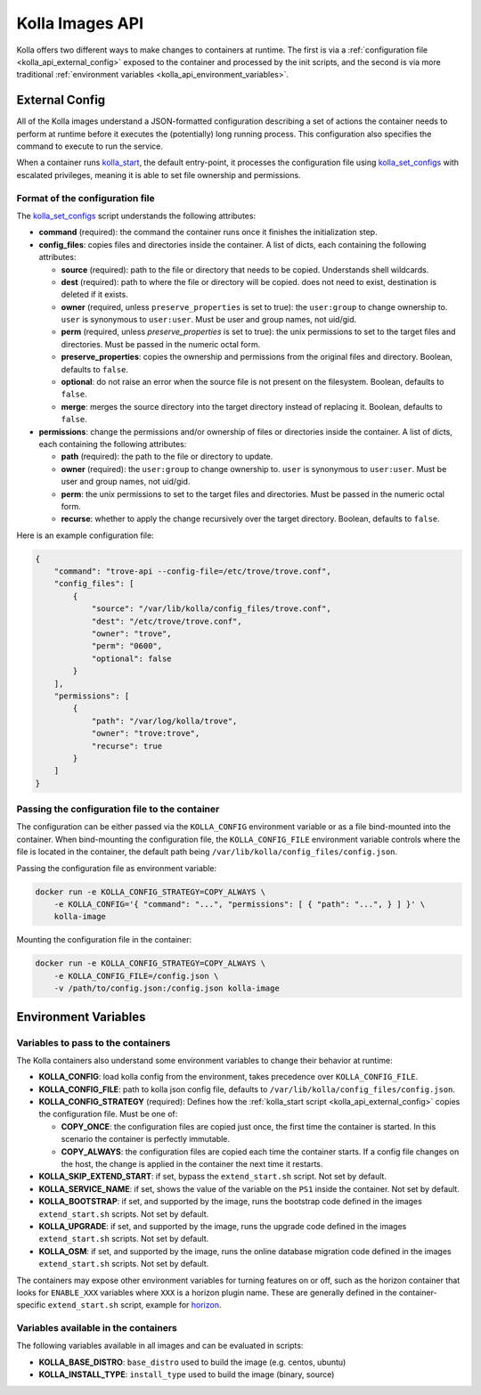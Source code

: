 .. _kolla_api:

================
Kolla Images API
================

Kolla offers two different ways to make changes to containers at runtime.
The first is via a :ref:`configuration file <kolla_api_external_config>`
exposed to the container and processed by the init scripts, and the second
is via more traditional
:ref:`environment variables <kolla_api_environment_variables>`.

.. _kolla_api_external_config:

External Config
===============

All of the Kolla images understand a JSON-formatted configuration
describing a set of actions the container needs to perform at runtime before it
executes the (potentially) long running process. This configuration also
specifies the command to execute to run the service.

When a container runs `kolla_start`_, the default entry-point, it processes
the configuration file using `kolla_set_configs`_ with escalated privileges,
meaning it is able to set file ownership and permissions.

.. _kolla_start: https://github.com/openstack/kolla/blob/master/docker/base/start.sh
.. _kolla_set_configs: https://github.com/openstack/kolla/blob/master/docker/base/set_configs.py

Format of the configuration file
^^^^^^^^^^^^^^^^^^^^^^^^^^^^^^^^

The `kolla_set_configs`_ script understands the following attributes:

* **command** (required): the command the container runs once it finishes the
  initialization step.
* **config_files**: copies files and directories inside the container. A list
  of dicts, each containing the following attributes:

  * **source** (required): path to the file or directory that needs to be
    copied. Understands shell wildcards.
  * **dest** (required): path to where the file or directory will be copied.
    does not need to exist, destination is deleted if it exists.
  * **owner** (required, unless ``preserve_properties`` is set to true): the
    ``user:group`` to change ownership to. ``user`` is synonymous to
    ``user:user``. Must be user and group names, not uid/gid.
  * **perm** (required, unless `preserve_properties` is set to true): the unix
    permissions to set to the target files and directories. Must be passed in
    the numeric octal form.
  * **preserve_properties**: copies the ownership and permissions from the
    original files and directory. Boolean, defaults to ``false``.
  * **optional**: do not raise an error when the source file is not present on
    the filesystem. Boolean, defaults to ``false``.
  * **merge**: merges the source directory into the target directory instead of
    replacing it. Boolean, defaults to ``false``.

* **permissions**: change the permissions and/or ownership of files or
  directories inside the container. A list of dicts, each containing the
  following attributes:

  * **path** (required): the path to the file or directory to update.
  * **owner** (required): the ``user:group`` to change ownership to. ``user``
    is synonymous to ``user:user``. Must be user and group names, not uid/gid.
  * **perm**: the unix permissions to set to the target files and directories.
    Must be passed in the numeric octal form.
  * **recurse**: whether to apply the change recursively over the target
    directory. Boolean, defaults to ``false``.

Here is an example configuration file:

.. code-block:: json

    {
        "command": "trove-api --config-file=/etc/trove/trove.conf",
        "config_files": [
            {
                "source": "/var/lib/kolla/config_files/trove.conf",
                "dest": "/etc/trove/trove.conf",
                "owner": "trove",
                "perm": "0600",
                "optional": false
            }
        ],
        "permissions": [
            {
                "path": "/var/log/kolla/trove",
                "owner": "trove:trove",
                "recurse": true
            }
        ]
    }

Passing the configuration file to the container
^^^^^^^^^^^^^^^^^^^^^^^^^^^^^^^^^^^^^^^^^^^^^^^

The configuration can be either passed via the ``KOLLA_CONFIG`` environment
variable or as a file bind-mounted into the container. When bind-mounting the
configuration file, the ``KOLLA_CONFIG_FILE`` environment variable controls
where the file is located in the container, the default path being
``/var/lib/kolla/config_files/config.json``.

Passing the configuration file as environment variable:

.. code-block:: console

   docker run -e KOLLA_CONFIG_STRATEGY=COPY_ALWAYS \
       -e KOLLA_CONFIG='{ "command": "...", "permissions": [ { "path": "...", } ] }' \
       kolla-image

Mounting the configuration file in the container:

.. code-block:: console

   docker run -e KOLLA_CONFIG_STRATEGY=COPY_ALWAYS \
       -e KOLLA_CONFIG_FILE=/config.json \
       -v /path/to/config.json:/config.json kolla-image

.. _kolla_api_environment_variables:

Environment Variables
=====================

Variables to pass to the containers
^^^^^^^^^^^^^^^^^^^^^^^^^^^^^^^^^^^

The Kolla containers also understand some environment variables to change their
behavior at runtime:

* **KOLLA_CONFIG**: load kolla config from the environment, takes precedence
  over ``KOLLA_CONFIG_FILE``.
* **KOLLA_CONFIG_FILE**: path to kolla json config file, defaults to
  ``/var/lib/kolla/config_files/config.json``.
* **KOLLA_CONFIG_STRATEGY** (required): Defines how the :ref:`kolla_start
  script <kolla_api_external_config>` copies the configuration file. Must be
  one of:

  * **COPY_ONCE**: the configuration files are copied just once, the first time
    the container is started. In this scenario the container is perfectly
    immutable.
  * **COPY_ALWAYS**: the configuration files are copied each time the container
    starts. If a config file changes on the host, the change is applied in the
    container the next time it restarts.

* **KOLLA_SKIP_EXTEND_START**: if set, bypass the ``extend_start.sh`` script.
  Not set by default.
* **KOLLA_SERVICE_NAME**: if set, shows the value of the variable on the
  ``PS1`` inside the container. Not set by default.
* **KOLLA_BOOTSTRAP**: if set, and supported by the image, runs the bootstrap
  code defined in the images ``extend_start.sh`` scripts. Not set by default.
* **KOLLA_UPGRADE**: if set, and supported by the image, runs the upgrade code
  defined in the images ``extend_start.sh`` scripts. Not set by default.
* **KOLLA_OSM**: if set, and supported by the image, runs the online database
  migration code defined in the images ``extend_start.sh`` scripts. Not set by
  default.

The containers may expose other environment variables for turning features on
or off, such as the horizon container that looks for ``ENABLE_XXX`` variables
where ``XXX`` is a horizon plugin name. These are generally defined in the
container-specific ``extend_start.sh`` script, example for `horizon`_.

.. _horizon: https://github.com/openstack/kolla/blob/master/docker/horizon/extend_start.sh

Variables available in the containers
^^^^^^^^^^^^^^^^^^^^^^^^^^^^^^^^^^^^^

The following variables available in all images and can be evaluated in
scripts:

* **KOLLA_BASE_DISTRO**: ``base_distro`` used to build the image (e.g. centos,
  ubuntu)
* **KOLLA_INSTALL_TYPE**: ``install_type`` used to build the image (binary,
  source)
